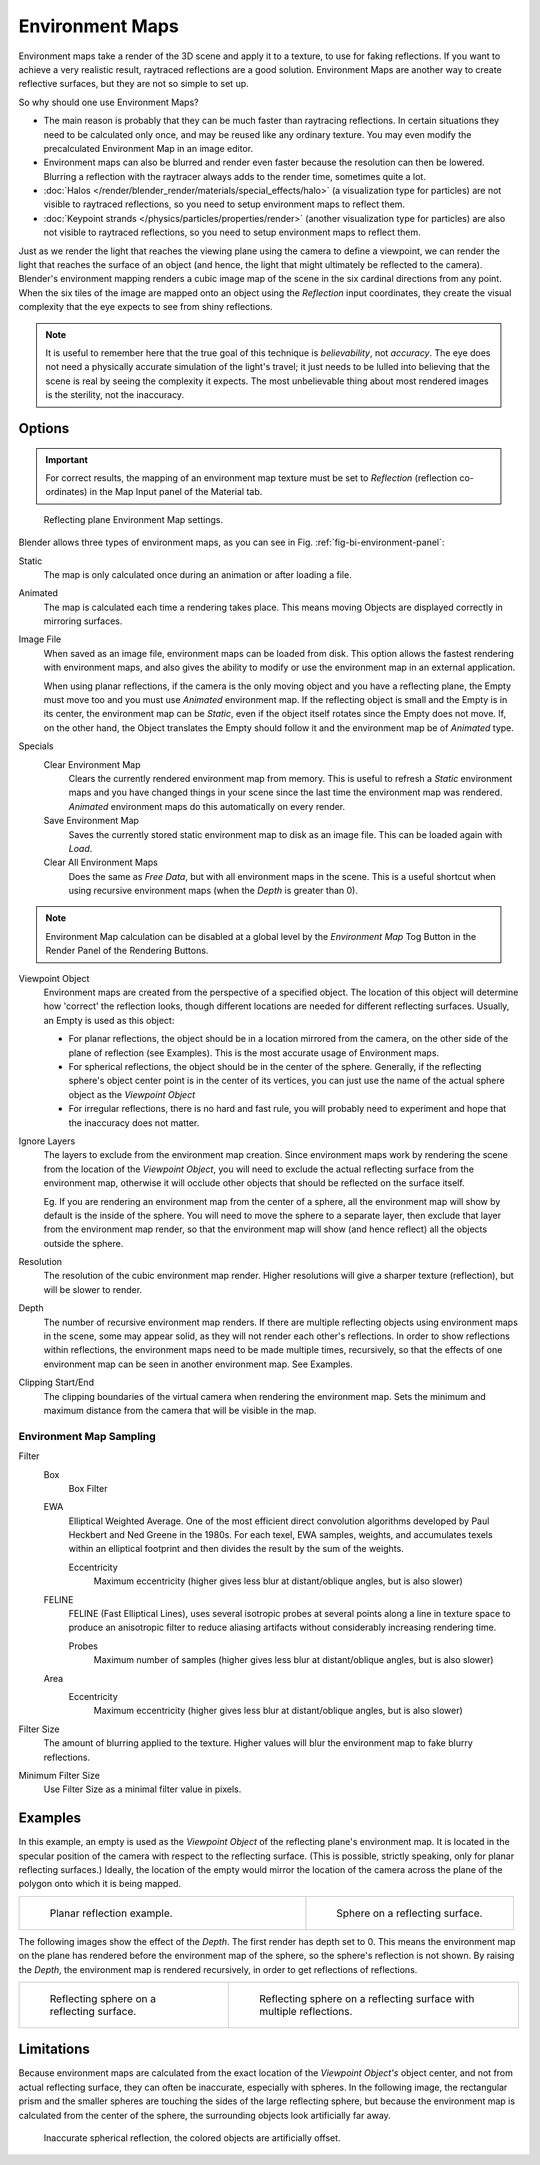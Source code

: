 ..    TODO/Review: {{review|text=area filter|im=update screenshot?}}.

****************
Environment Maps
****************

Environment maps take a render of the 3D scene and apply it to a texture,
to use for faking reflections. If you want to achieve a very realistic result,
raytraced reflections are a good solution.
Environment Maps are another way to create reflective surfaces,
but they are not so simple to set up.

So why should one use Environment Maps?

- The main reason is probably that they can be much faster than raytracing reflections.
  In certain situations they need to be calculated only once, and may be reused like any ordinary texture.
  You may even modify the precalculated Environment Map in an image editor.
- Environment maps can also be blurred and render even faster because the resolution can then be lowered.
  Blurring a reflection with the raytracer always adds to the render time, sometimes quite a lot.
- :doc:`Halos </render/blender_render/materials/special_effects/halo>`
  (a visualization type for particles) are not visible to raytraced reflections,
  so you need to setup environment maps to reflect them.
- :doc:`Keypoint strands </physics/particles/properties/render>`
  (another visualization type for particles) are also not visible to raytraced reflections,
  so you need to setup environment maps to reflect them.

Just as we render the light that reaches the viewing plane using the camera to define a
viewpoint, we can render the light that reaches the
surface of an object (and hence, the light that might ultimately be reflected to the camera).
Blender's environment mapping renders a
cubic image map of the scene in the six cardinal directions from any point. When the six tiles
of the image are mapped onto an object using the *Reflection* input coordinates,
they create the visual complexity that the eye expects to see from shiny reflections.

.. note::

   It is useful to remember here that the true goal of this technique is *believability*,
   not *accuracy*. The eye does not need a physically accurate simulation of the light's travel;
   it just needs to be lulled into believing that the scene is real by seeing the complexity it
   expects. The most unbelievable thing about most rendered images is the sterility,
   not the inaccuracy.


Options
=======

.. important::

   For correct results, the mapping of an environment map texture must be set to *Reflection*
   (reflection co-ordinates) in the Map Input panel of the Material tab.

.. _fig-bi-environment-panel:

.. figure:: /images/render_blender-render_textures_types_environment_map-panel.png

   Reflecting plane Environment Map settings.


Blender allows three types of environment maps,
as you can see in Fig. :ref:`fig-bi-environment-panel`:

Static
   The map is only calculated once during an animation or after loading a file.
Animated
   The map is calculated each time a rendering takes place.
   This means moving Objects are displayed correctly in mirroring surfaces.
Image File
   When saved as an image file, environment maps can be loaded from disk.
   This option allows the fastest rendering with environment maps,
   and also gives the ability to modify or use the environment map in an external application.

   When using planar reflections, if the camera is the only moving object and you have a reflecting plane,
   the Empty must move too and you must use *Animated* environment map.
   If the reflecting object is small and the Empty is in its center, the environment map can be *Static*,
   even if the object itself rotates since the Empty does not move. If, on the other hand,
   the Object translates the Empty should follow it and the environment map be of *Animated* type.
Specials
   Clear Environment Map
      Clears the currently rendered environment map from memory.
      This is useful to refresh a *Static* environment maps and you have changed
      things in your scene since the last time the environment map was rendered.
      *Animated* environment maps do this automatically on every render.
   Save Environment Map
      Saves the currently stored static environment map to disk as an image file. This can be loaded again with *Load*.
   Clear All Environment Maps
      Does the same as *Free Data*, but with all environment maps in the scene.
      This is a useful shortcut when using recursive environment maps (when the *Depth* is greater than 0).

.. note::

   Environment Map calculation can be disabled at a global level
   by the *Environment Map* Tog Button in the Render
   Panel of the Rendering Buttons.


Viewpoint Object
   Environment maps are created from the perspective of a specified object.
   The location of this object will determine how 'correct' the reflection looks,
   though different locations are needed for different reflecting surfaces.
   Usually, an Empty is used as this object:

   - For planar reflections, the object should be in a location mirrored from the camera,
     on the other side of the plane of reflection (see Examples).
     This is the most accurate usage of Environment maps.
   - For spherical reflections, the object should be in the center of the sphere. Generally,
     if the reflecting sphere's object center point is in the center of its vertices,
     you can just use the name of the actual sphere object as the *Viewpoint Object*
   - For irregular reflections, there is no hard and fast rule,
     you will probably need to experiment and hope that the inaccuracy does not matter.

Ignore Layers
   The layers to exclude from the environment map creation.
   Since environment maps work by rendering the scene from the location of the *Viewpoint Object*,
   you will need to exclude the actual reflecting surface from the environment map,
   otherwise it will occlude other objects that should be reflected on the surface itself.

   Eg. If you are rendering an environment map from the center of a sphere,
   all the environment map will show by default is the inside of the sphere.
   You will need to move the sphere to a separate layer, then exclude that layer from the environment map render,
   so that the environment map will show (and hence reflect) all the objects outside the sphere.

Resolution
   The resolution of the cubic environment map render. Higher resolutions will give a sharper texture (reflection),
   but will be slower to render.

Depth
   The number of recursive environment map renders.
   If there are multiple reflecting objects using environment maps in the scene, some may appear solid,
   as they will not render each other's reflections. In order to show reflections within reflections,
   the environment maps need to be made multiple times, recursively,
   so that the effects of one environment map can be seen in another environment map. See Examples.

Clipping Start/End
   The clipping boundaries of the virtual camera when rendering the environment map.
   Sets the minimum and maximum distance from the camera that will be visible in the map.


Environment Map Sampling
------------------------

Filter
   Box
      Box Filter
   EWA
      Elliptical Weighted Average.
      One of the most efficient direct convolution algorithms developed by Paul Heckbert and Ned Greene in the 1980s.
      For each texel, EWA samples, weights,
      and accumulates texels within an elliptical footprint and then divides the result by the sum of the weights.

      Eccentricity
         Maximum eccentricity (higher gives less blur at distant/oblique angles, but is also slower)
   FELINE
      FELINE (Fast Elliptical Lines),
      uses several isotropic probes at several points along a line in texture space
      to produce an anisotropic filter to reduce aliasing artifacts without considerably increasing rendering time.

      Probes
         Maximum number of samples (higher gives less blur at distant/oblique angles, but is also slower)

   Area
      Eccentricity
         Maximum eccentricity (higher gives less blur at distant/oblique angles, but is also slower)


Filter Size
   The amount of blurring applied to the texture.
   Higher values will blur the environment map to fake blurry reflections.

Minimum Filter Size
   Use Filter Size as a minimal filter value in pixels.


Examples
========

In this example,
an empty is used as the *Viewpoint Object* of the reflecting plane's environment map.
It is located in the specular position of the camera with respect to the reflecting surface.
(This is possible, strictly speaking, only for planar reflecting surfaces.) Ideally, the
location of the empty would mirror the location of the camera across the plane of the polygon
onto which it is being mapped.

.. list-table::
   :widths: 58 42

   * - .. figure:: /images/render_blender-render_textures_types_environment_example-1.png

          Planar reflection example.

     - .. figure:: /images/render_blender-render_textures_types_environment_example-2.jpg

          Sphere on a reflecting surface.


The following images show the effect of the *Depth*.
The first render has depth set to 0. This means the environment map on the plane has rendered
before the environment map of the sphere, so the sphere's reflection is not shown.
By raising the *Depth*, the environment map is rendered recursively,
in order to get reflections of reflections.

.. list-table::

   * - .. figure:: /images/render_blender-render_textures_types_environment_example-3.jpg

          Reflecting sphere on a reflecting surface.

     - .. figure:: /images/render_blender-render_textures_types_environment_example-4.jpg

          Reflecting sphere on a reflecting surface with multiple reflections.


Limitations
===========

Because environment maps are calculated from the exact location of the *Viewpoint Object's* object center,
and not from actual reflecting surface, they can often be inaccurate, especially with spheres.
In the following image, the rectangular prism and the smaller spheres
are touching the sides of the large reflecting sphere,
but because the environment map is calculated from the center of the sphere,
the surrounding objects look artificially far away.

.. figure:: /images/render_blender-render_textures_types_environment_limitations.jpg

   Inaccurate spherical reflection, the colored objects are artificially offset.
